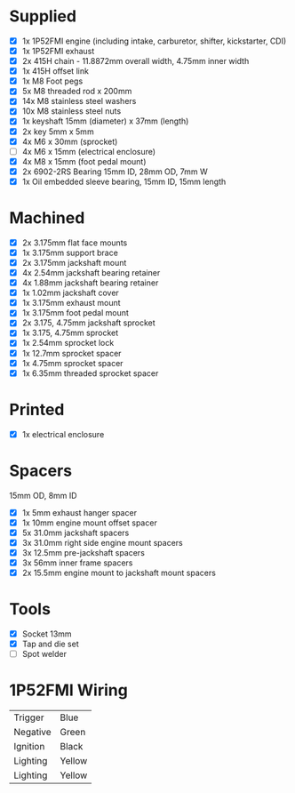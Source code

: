 * Supplied
+ [X] 1x 1P52FMI engine (including intake, carburetor, shifter, kickstarter, CDI)
+ [X] 1x 1P52FMI exhaust
+ [X] 2x 415H chain - 11.8872mm overall width, 4.75mm inner width
+ [X] 1x 415H offset link
+ [X] 1x M8 Foot pegs
+ [X] 5x M8 threaded rod x 200mm
+ [X] 14x M8 stainless steel washers
+ [X] 10x M8 stainless steel nuts
+ [X] 1x keyshaft 15mm (diameter) x 37mm (length)
+ [X] 2x key 5mm x 5mm
+ [X] 4x M6 x 30mm (sprocket)
+ [ ] 4x M6 x 15mm (electrical enclosure)
+ [X] 4x M8 x 15mm (foot pedal mount)
+ [X] 2x 6902-2RS Bearing 15mm ID, 28mm OD, 7mm W
+ [X] 1x Oil embedded sleeve bearing, 15mm ID, 15mm length

* Machined
+ [X] 2x 3.175mm flat face mounts
+ [X] 1x 3.175mm support brace
+ [X] 2x 3.175mm jackshaft mount
+ [X] 4x 2.54mm jackshaft bearing retainer
+ [X] 4x 1.88mm jackshaft bearing retainer
+ [X] 1x 1.02mm jackshaft cover
+ [X] 1x 3.175mm exhaust mount
+ [X] 1x 3.175mm foot pedal mount
+ [X] 2x 3.175, 4.75mm jackshaft sprocket
+ [X] 1x 3.175, 4.75mm sprocket
+ [X] 1x 2.54mm sprocket lock
+ [X] 1x 12.7mm sprocket spacer
+ [X] 1x 4.75mm sprocket spacer
+ [X] 1x 6.35mm threaded sprocket spacer

* Printed
+ [X] 1x electrical enclosure

* Spacers
15mm OD, 8mm ID

+ [X] 1x 5mm exhaust hanger spacer
+ [X] 1x 10mm engine mount offset spacer
+ [X] 5x 31.0mm jackshaft spacers
+ [X] 3x 31.0mm right side engine mount spacers
+ [X] 3x 12.5mm pre-jackshaft spacers
+ [X] 3x 56mm inner frame spacers
+ [X] 2x 15.5mm engine mount to jackshaft mount spacers
 
* Tools
+ [X] Socket 13mm
+ [X] Tap and die set
+ [ ] Spot welder

* 1P52FMI Wiring
|----------+--------|
| Trigger  | Blue   |
| Negative | Green  |
| Ignition | Black  |
| Lighting | Yellow |
| Lighting | Yellow |
|----------+--------|
